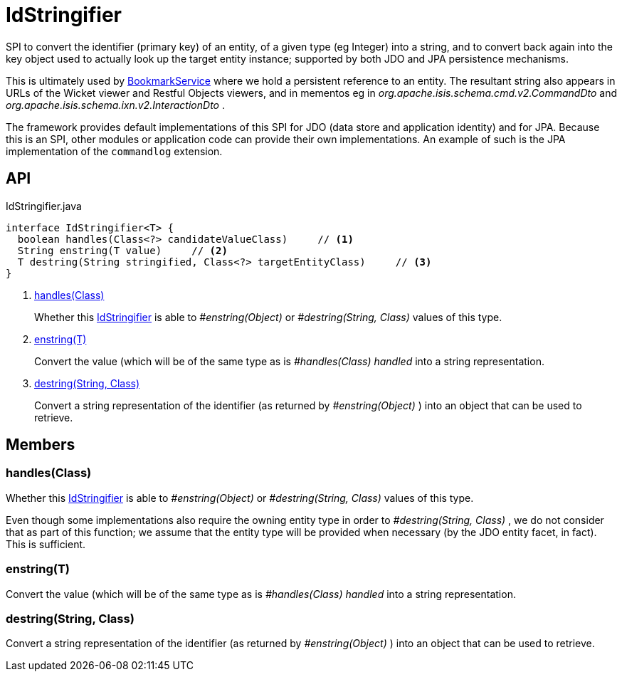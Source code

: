 = IdStringifier
:Notice: Licensed to the Apache Software Foundation (ASF) under one or more contributor license agreements. See the NOTICE file distributed with this work for additional information regarding copyright ownership. The ASF licenses this file to you under the Apache License, Version 2.0 (the "License"); you may not use this file except in compliance with the License. You may obtain a copy of the License at. http://www.apache.org/licenses/LICENSE-2.0 . Unless required by applicable law or agreed to in writing, software distributed under the License is distributed on an "AS IS" BASIS, WITHOUT WARRANTIES OR  CONDITIONS OF ANY KIND, either express or implied. See the License for the specific language governing permissions and limitations under the License.

SPI to convert the identifier (primary key) of an entity, of a given type (eg Integer) into a string, and to convert back again into the key object used to actually look up the target entity instance; supported by both JDO and JPA persistence mechanisms.

This is ultimately used by xref:refguide:applib:index/services/bookmark/BookmarkService.adoc[BookmarkService] where we hold a persistent reference to an entity. The resultant string also appears in URLs of the Wicket viewer and Restful Objects viewers, and in mementos eg in _org.apache.isis.schema.cmd.v2.CommandDto_ and _org.apache.isis.schema.ixn.v2.InteractionDto_ .

The framework provides default implementations of this SPI for JDO (data store and application identity) and for JPA. Because this is an SPI, other modules or application code can provide their own implementations. An example of such is the JPA implementation of the `commandlog` extension.

== API

[source,java]
.IdStringifier.java
----
interface IdStringifier<T> {
  boolean handles(Class<?> candidateValueClass)     // <.>
  String enstring(T value)     // <.>
  T destring(String stringified, Class<?> targetEntityClass)     // <.>
}
----

<.> xref:#handles_Class[handles(Class)]
+
--
Whether this xref:refguide:applib:index/services/bookmark/IdStringifier.adoc[IdStringifier] is able to _#enstring(Object)_ or _#destring(String, Class)_ values of this type.
--
<.> xref:#enstring_T[enstring(T)]
+
--
Convert the value (which will be of the same type as is _#handles(Class) handled_ into a string representation.
--
<.> xref:#destring_String_Class[destring(String, Class)]
+
--
Convert a string representation of the identifier (as returned by _#enstring(Object)_ ) into an object that can be used to retrieve.
--

== Members

[#handles_Class]
=== handles(Class)

Whether this xref:refguide:applib:index/services/bookmark/IdStringifier.adoc[IdStringifier] is able to _#enstring(Object)_ or _#destring(String, Class)_ values of this type.

Even though some implementations also require the owning entity type in order to _#destring(String, Class)_ , we do not consider that as part of this function; we assume that the entity type will be provided when necessary (by the JDO entity facet, in fact). This is sufficient.

[#enstring_T]
=== enstring(T)

Convert the value (which will be of the same type as is _#handles(Class) handled_ into a string representation.

[#destring_String_Class]
=== destring(String, Class)

Convert a string representation of the identifier (as returned by _#enstring(Object)_ ) into an object that can be used to retrieve.
